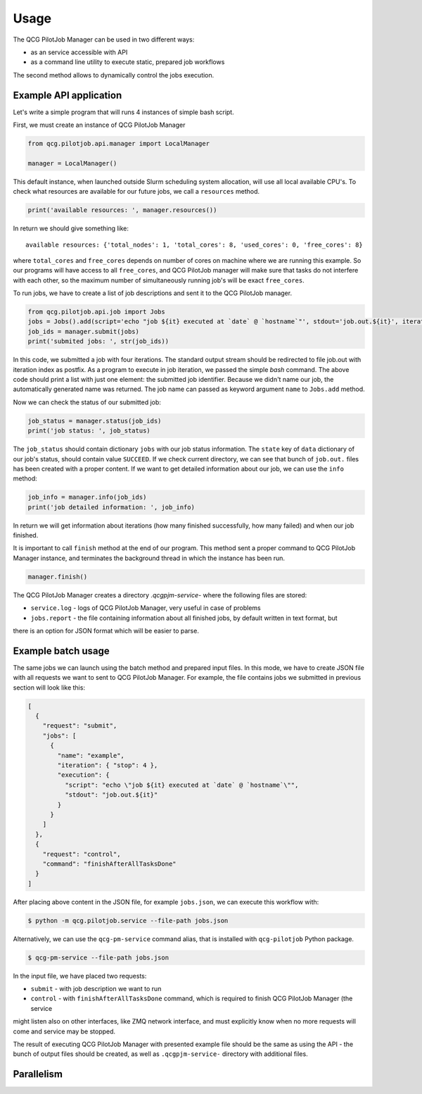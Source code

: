 Usage
=====

The QCG PilotJob Manager can be used in two different ways:

- as an service accessible with API
- as a command line utility to execute static, prepared job workflows

The second method allows to dynamically control the jobs execution.

Example API application
-----------------------

Let's write a simple program that will runs 4 instances of simple bash script.

First, we must create an instance of QCG PilotJob Manager

.. code:: python

    from qcg.pilotjob.api.manager import LocalManager

    manager = LocalManager()

This default instance, when launched outside Slurm scheduling system allocation, will use all local available CPU's.
To check what resources are available for our future jobs, we call a ``resources`` method.

.. code:: bash

    print('available resources: ', manager.resources())

In return we should give something like::

    available resources: {'total_nodes': 1, 'total_cores': 8, 'used_cores': 0, 'free_cores': 8}

where ``total_cores`` and ``free_cores`` depends on number of cores on machine where we are running this example.
So our programs will have access to all ``free_cores``, and QCG PilotJob manager will make sure that tasks do not
interfere with each other, so the maximum number of simultaneously running job's will be exact ``free_cores``.

To run jobs, we have to create a list of job descriptions and sent it to the QCG PilotJob manager.

.. code:: bash

    from qcg.pilotjob.api.job import Jobs
    jobs = Jobs().add(script='echo "job ${it} executed at `date` @ `hostname`"', stdout='job.out.${it}', iteration=4)
    job_ids = manager.submit(jobs)
    print('submited jobs: ', str(job_ids))

In this code, we submitted a job with four iterations. The standard output stream should be redirected to file
job.out with iteration index as postfix. As a program to execute in job iteration, we passed the simple *bash* command.
The above code should print a list with just one element: the submitted job identifier. Because we didn't name our
job, the automatically generated name was returned. The job name can passed as keyword argument ``name`` to ``Jobs.add``
method.

Now we can check the status of our submitted job:

.. code:: bash

    job_status = manager.status(job_ids)
    print('job status: ', job_status)

The ``job_status`` should contain dictionary ``jobs`` with our job status information. The ``state`` key of ``data``
dictionary of our job's status, should contain value ``SUCCEED``. If we check current directory, we can see that bunch
of ``job.out.`` files has been created with a proper content. If we want to get detailed information about our job,
we can use the ``info`` method:

.. code:: bash

    job_info = manager.info(job_ids)
    print('job detailed information: ', job_info)

In return we will get information about iterations (how many finished successfully, how many failed) and when our job
finished.

It is important to call ``finish`` method at the end of our program. This method sent a proper command to QCG PilotJob
Manager instance, and terminates the background thread in which the instance has been run.

.. code:: bash

    manager.finish()

The QCG PilotJob Manager creates a directory `.qcgpjm-service-` where the following files are stored:

- ``service.log`` - logs of QCG PilotJob Manager, very useful in case of problems
- ``jobs.report`` - the file containing information about all finished jobs, by default written in text format, but
there is an option for JSON format which will be easier to parse.

Example batch usage
-------------------

The same jobs we can launch using the batch method and prepared input files. In this mode, we have to create JSON file
with all requests we want to sent to QCG PilotJob Manager. For example, the file contains jobs we submitted in previous
section will look like this:

.. code:: json

    [
      {
        "request": "submit",
        "jobs": [
          {
            "name": "example",
            "iteration": { "stop": 4 },
            "execution": {
              "script": "echo \"job ${it} executed at `date` @ `hostname`\"",
              "stdout": "job.out.${it}"
            }
          }
        ]
      },
      {
        "request": "control",
        "command": "finishAfterAllTasksDone"
      }
    ]

After placing above content in the JSON file, for example ``jobs.json``, we can execute this workflow with:

.. code:: bash

    $ python -m qcg.pilotjob.service --file-path jobs.json

Alternatively, we can use the ``qcg-pm-service`` command alias, that is installed with ``qcg-pilotjob`` Python package.

.. code:: bash

    $ qcg-pm-service --file-path jobs.json

In the input file, we have placed two requests:

- ``submit`` - with job description we want to run
- ``control`` - with ``finishAfterAllTasksDone`` command, which is required to finish QCG PilotJob Manager (the service
might listen also on other interfaces, like ZMQ network interface, and must explicitly know when no more requests will
come and service may be stopped.

The result of executing QCG PilotJob Manager with presented example file should be the same as using the API - the bunch
of output files should be created, as well as ``.qcgpjm-service-`` directory with additional files.

Parallelism
-----------

